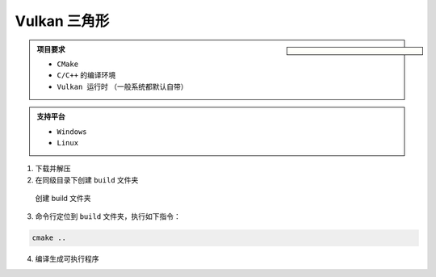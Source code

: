 Vulkan 三角形
===================

.. dropdown:: 更新记录
   :color: muted
   :icon: history

   * 2024/11/7 增加该文章
   * 2024/11/8 更新该文章

.. sidebar::

   .. image:: ../_static/VulkanTriangle/vulkan_triangle.png

.. card:: Vulkan 三角形
   :link: https://github.com/FuXiii/VulkanTriangle/archive/refs/heads/main.zip
   :shadow: lg
   :text-align: center
   
   点击下载源码
   +++

   .. raw:: html

    <p style="border: 2px solid #18181a; /* 设置边框 */border-radius: 10px; /* 设置圆角的半径 */padding: 5px; /* 设置内边距 */margin: 10px; /* 设置外边距 */">
    <svg stroke="currentColor" fill="currentColor" stroke-width="0" viewBox="0 0 16 16" width="16" height="16">
        <path fill-rule="evenodd" d="M8 0C3.58 0 0 3.58 0 8c0 3.54 2.29 6.53 5.47 7.59.4.07.55-.17.55-.38 0-.19-.01-.82-.01-1.49-2.01.37-2.53-.49-2.69-.94-.09-.23-.48-.94-.82-1.13-.28-.15-.68-.52-.01-.53.63-.01 1.08.58 1.23.82.72 1.21 1.87.87 2.33.66.07-.52.28-.87.51-1.07-1.78-.2-3.64-.89-3.64-3.95 0-.87.31-1.59.82-2.15-.08-.2-.36-1.02.08-2.12 0 0 .67-.21 2.2.82.64-.18 1.32-.27 2-.27.68 0 1.36.09 2 .27 1.53-1.04 2.2-.82 2.2-.82.44 1.1.16 1.92.08 2.12.51.56.82 1.27.82 2.15 0 3.07-1.87 3.75-3.65 3.95.29.25.54.73.54 1.48 0 1.07-.01 1.93-.01 2.2 0 .21.15.46.55.38A8.013 8.013 0 0 0 16 8c0-4.42-3.58-8-8-8z">https://github.com/FuXiii/VulkanTriangle</path>
    </svg>
    https://github.com/FuXiii/VulkanTriangle
    </p>

.. admonition:: 项目要求
    :class: note

    * ``CMake``
    * ``C/C++`` 的编译环境
    * ``Vulkan 运行时`` （一般系统都默认自带）

.. admonition:: 支持平台
    :class: tip

    * ``Windows``
    * ``Linux``

1. 下载并解压
2. 在同级目录下创建 ``build`` 文件夹

.. figure:: ../_static/VulkanTriangle/create_build_folder.png

    创建 build 文件夹

3. 命令行定位到 ``build`` 文件夹，执行如下指令：

.. code-block:: console

    cmake ..

4. 编译生成可执行程序

.. tab-set::

    .. tab-item:: Visual Studio

        打开 ``build`` 文件夹下的 ``.sln`` 文件，编译执行即可。

    .. tab-item:: Linux

        命令行中执行如下指令即可：

        .. code-block:: console

            make
